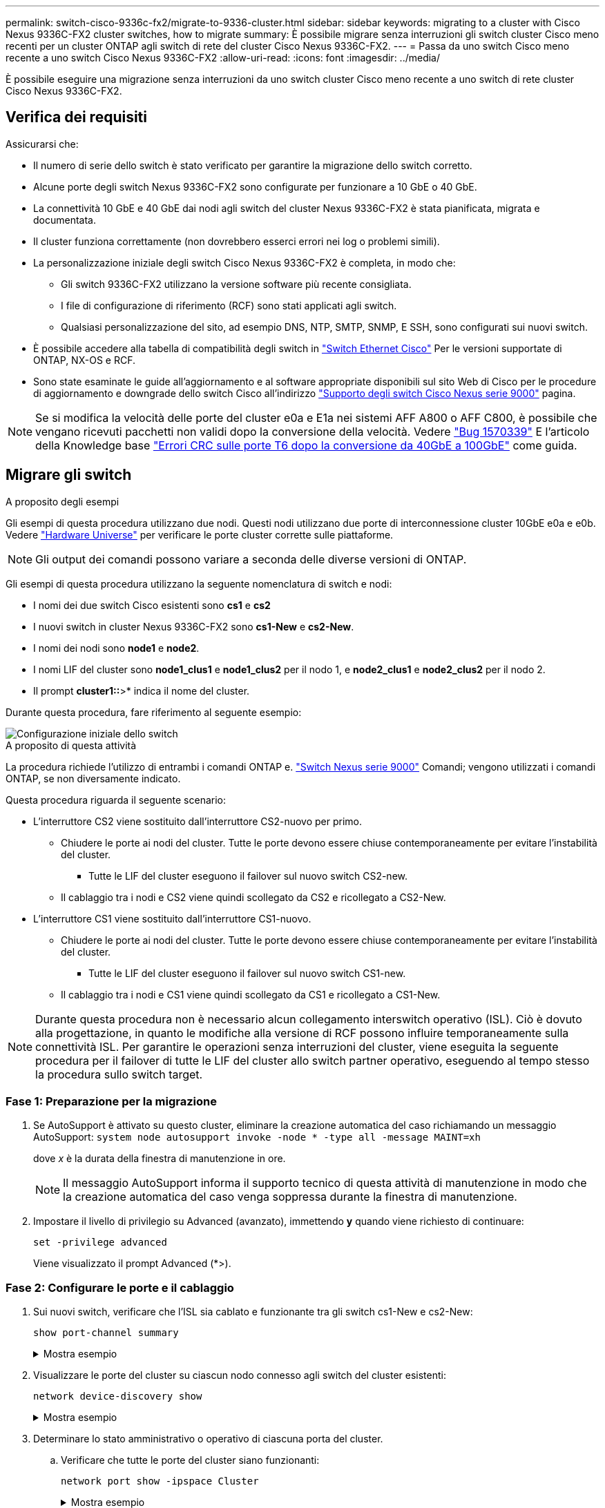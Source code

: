 ---
permalink: switch-cisco-9336c-fx2/migrate-to-9336-cluster.html 
sidebar: sidebar 
keywords: migrating to a cluster with Cisco Nexus 9336C-FX2 cluster switches, how to migrate 
summary: È possibile migrare senza interruzioni gli switch cluster Cisco meno recenti per un cluster ONTAP agli switch di rete del cluster Cisco Nexus 9336C-FX2. 
---
= Passa da uno switch Cisco meno recente a uno switch Cisco Nexus 9336C-FX2
:allow-uri-read: 
:icons: font
:imagesdir: ../media/


[role="lead"]
È possibile eseguire una migrazione senza interruzioni da uno switch cluster Cisco meno recente a uno switch di rete cluster Cisco Nexus 9336C-FX2.



== Verifica dei requisiti

Assicurarsi che:

* Il numero di serie dello switch è stato verificato per garantire la migrazione dello switch corretto.
* Alcune porte degli switch Nexus 9336C-FX2 sono configurate per funzionare a 10 GbE o 40 GbE.
* La connettività 10 GbE e 40 GbE dai nodi agli switch del cluster Nexus 9336C-FX2 è stata pianificata, migrata e documentata.
* Il cluster funziona correttamente (non dovrebbero esserci errori nei log o problemi simili).
* La personalizzazione iniziale degli switch Cisco Nexus 9336C-FX2 è completa, in modo che:
+
** Gli switch 9336C-FX2 utilizzano la versione software più recente consigliata.
** I file di configurazione di riferimento (RCF) sono stati applicati agli switch.
** Qualsiasi personalizzazione del sito, ad esempio DNS, NTP, SMTP, SNMP, E SSH, sono configurati sui nuovi switch.


* È possibile accedere alla tabella di compatibilità degli switch in https://mysupport.netapp.com/site/info/cisco-ethernet-switch["Switch Ethernet Cisco"^] Per le versioni supportate di ONTAP, NX-OS e RCF.
* Sono state esaminate le guide all'aggiornamento e al software appropriate disponibili sul sito Web di Cisco per le procedure di aggiornamento e downgrade dello switch Cisco all'indirizzo https://www.cisco.com/c/en/us/support/switches/nexus-9000-series-switches/series.html["Supporto degli switch Cisco Nexus serie 9000"^] pagina.



NOTE: Se si modifica la velocità delle porte del cluster e0a e E1a nei sistemi AFF A800 o AFF C800, è possibile che vengano ricevuti pacchetti non validi dopo la conversione della velocità. Vedere  https://mysupport.netapp.com/site/bugs-online/product/ONTAP/BURT/1570339["Bug 1570339"^] E l'articolo della Knowledge base https://kb.netapp.com/onprem/ontap/hardware/CRC_errors_on_T6_ports_after_converting_from_40GbE_to_100GbE["Errori CRC sulle porte T6 dopo la conversione da 40GbE a 100GbE"^] come guida.



== Migrare gli switch

.A proposito degli esempi
Gli esempi di questa procedura utilizzano due nodi. Questi nodi utilizzano due porte di interconnessione cluster 10GbE e0a e e0b. Vedere https://hwu.netapp.com/["Hardware Universe"^] per verificare le porte cluster corrette sulle piattaforme.


NOTE: Gli output dei comandi possono variare a seconda delle diverse versioni di ONTAP.

Gli esempi di questa procedura utilizzano la seguente nomenclatura di switch e nodi:

* I nomi dei due switch Cisco esistenti sono *cs1* e *cs2*
* I nuovi switch in cluster Nexus 9336C-FX2 sono *cs1-New* e *cs2-New*.
* I nomi dei nodi sono *node1* e *node2*.
* I nomi LIF del cluster sono *node1_clus1* e *node1_clus2* per il nodo 1, e *node2_clus1* e *node2_clus2* per il nodo 2.
* Il prompt *cluster1::*>* indica il nome del cluster.


Durante questa procedura, fare riferimento al seguente esempio:

image::../media/Initial_setup.png[Configurazione iniziale dello switch]

.A proposito di questa attività
La procedura richiede l'utilizzo di entrambi i comandi ONTAP e. https://www.cisco.com/c/en/us/support/switches/nexus-9000-series-switches/series.html["Switch Nexus serie 9000"^] Comandi; vengono utilizzati i comandi ONTAP, se non diversamente indicato.

Questa procedura riguarda il seguente scenario:

* L'interruttore CS2 viene sostituito dall'interruttore CS2-nuovo per primo.
+
** Chiudere le porte ai nodi del cluster. Tutte le porte devono essere chiuse contemporaneamente per evitare l'instabilità del cluster.
+
*** Tutte le LIF del cluster eseguono il failover sul nuovo switch CS2-new.


** Il cablaggio tra i nodi e CS2 viene quindi scollegato da CS2 e ricollegato a CS2-New.


* L'interruttore CS1 viene sostituito dall'interruttore CS1-nuovo.
+
** Chiudere le porte ai nodi del cluster. Tutte le porte devono essere chiuse contemporaneamente per evitare l'instabilità del cluster.
+
*** Tutte le LIF del cluster eseguono il failover sul nuovo switch CS1-new.


** Il cablaggio tra i nodi e CS1 viene quindi scollegato da CS1 e ricollegato a CS1-New.





NOTE: Durante questa procedura non è necessario alcun collegamento interswitch operativo (ISL). Ciò è dovuto alla progettazione, in quanto le modifiche alla versione di RCF possono influire temporaneamente sulla connettività ISL. Per garantire le operazioni senza interruzioni del cluster, viene eseguita la seguente procedura per il failover di tutte le LIF del cluster allo switch partner operativo, eseguendo al tempo stesso la procedura sullo switch target.



=== Fase 1: Preparazione per la migrazione

. Se AutoSupport è attivato su questo cluster, eliminare la creazione automatica del caso richiamando un messaggio AutoSupport: `system node autosupport invoke -node * -type all -message MAINT=xh`
+
dove _x_ è la durata della finestra di manutenzione in ore.

+

NOTE: Il messaggio AutoSupport informa il supporto tecnico di questa attività di manutenzione in modo che la creazione automatica del caso venga soppressa durante la finestra di manutenzione.

. Impostare il livello di privilegio su Advanced (avanzato), immettendo *y* quando viene richiesto di continuare:
+
`set -privilege advanced`

+
Viene visualizzato il prompt Advanced (*>).





=== Fase 2: Configurare le porte e il cablaggio

. Sui nuovi switch, verificare che l'ISL sia cablato e funzionante tra gli switch cs1-New e cs2-New:
+
`show port-channel summary`

+
.Mostra esempio
[%collapsible]
====
[listing, subs="+quotes"]
----
cs1-new# *show port-channel summary*
Flags:  D - Down        P - Up in port-channel (members)
        I - Individual  H - Hot-standby (LACP only)
        s - Suspended   r - Module-removed
        b - BFD Session Wait
        S - Switched    R - Routed
        U - Up (port-channel)
        p - Up in delay-lacp mode (member)
        M - Not in use. Min-links not met
--------------------------------------------------------------------------------
Group Port-       Type     Protocol  Member Ports
      Channel
--------------------------------------------------------------------------------
1     Po1(SU)     Eth      LACP      Eth1/35(P)   Eth1/36(P)

cs2-new# *show port-channel summary*
Flags:  D - Down        P - Up in port-channel (members)
        I - Individual  H - Hot-standby (LACP only)
        s - Suspended   r - Module-removed
        b - BFD Session Wait
        S - Switched    R - Routed
        U - Up (port-channel)
        p - Up in delay-lacp mode (member)
        M - Not in use. Min-links not met
--------------------------------------------------------------------------------
Group Port-       Type     Protocol  Member Ports
      Channel
--------------------------------------------------------------------------------
1     Po1(SU)     Eth      LACP      Eth1/35(P)   Eth1/36(P)
----
====
. Visualizzare le porte del cluster su ciascun nodo connesso agli switch del cluster esistenti:
+
`network device-discovery show`

+
.Mostra esempio
[%collapsible]
====
[listing, subs="+quotes"]
----
cluster1::*> *network device-discovery show -protocol cdp*
Node/       Local  Discovered
Protocol    Port   Device (LLDP: ChassisID)  Interface         Platform
----------- ------ ------------------------- ----------------  ----------------
node1      /cdp
            e0a    cs1                       Ethernet1/1        N5K-C5596UP
            e0b    cs2                       Ethernet1/2        N5K-C5596UP
node2      /cdp
            e0a    cs1                       Ethernet1/1        N5K-C5596UP
            e0b    cs2                       Ethernet1/2        N5K-C5596UP
----
====
. Determinare lo stato amministrativo o operativo di ciascuna porta del cluster.
+
.. Verificare che tutte le porte del cluster siano funzionanti:
+
`network port show -ipspace Cluster`

+
.Mostra esempio
[%collapsible]
====
[listing, subs="+quotes"]
----
cluster1::*> *network port show -ipspace Cluster*

Node: node1
                                                                       Ignore
                                                  Speed(Mbps) Health   Health
Port      IPspace      Broadcast Domain Link MTU  Admin/Oper  Status   Status
--------- ------------ ---------------- ---- ---- ----------- -------- ------
e0a       Cluster      Cluster          up   9000  auto/10000 healthy  false
e0b       Cluster      Cluster          up   9000  auto/10000 healthy  false

Node: node2
                                                                       Ignore
                                                  Speed(Mbps) Health   Health
Port      IPspace      Broadcast Domain Link MTU  Admin/Oper  Status   Status
--------- ------------ ---------------- ---- ---- ----------- -------- ------
e0a       Cluster      Cluster          up   9000  auto/10000 healthy  false
e0b       Cluster      Cluster          up   9000  auto/10000 healthy  false
----
====
.. Verificare che tutte le interfacce del cluster (LIFF) si trovino sulle porte home:
+
`network interface show -vserver Cluster`

+
.Mostra esempio
[%collapsible]
====
[listing, subs="+quotes"]
----
cluster1::*> *network interface show -vserver Cluster*

            Logical      Status     Network            Current     Current Is
Vserver     Interface    Admin/Oper Address/Mask       Node        Port    Home
----------- -----------  ---------- ------------------ ----------- ------- ----
Cluster
            node1_clus1  up/up      169.254.209.69/16  node1       e0a     true
            node1_clus2  up/up      169.254.49.125/16  node1       e0b     true
            node2_clus1  up/up      169.254.47.194/16  node2       e0a     true
            node2_clus2  up/up      169.254.19.183/16  node2       e0b     true
----
====
.. Verificare che il cluster visualizzi le informazioni per entrambi gli switch del cluster:
+
`system cluster-switch show -is-monitoring-enabled-operational true`

+
.Mostra esempio
[%collapsible]
====
[listing, subs="+quotes"]
----
cluster1::*> *system cluster-switch show -is-monitoring-enabled-operational true*
Switch                      Type               Address          Model
--------------------------- ------------------ ---------------- ---------------
cs1                         cluster-network    10.233.205.92    N5K-C5596UP
      Serial Number: FOXXXXXXXGS
       Is Monitored: true
             Reason: None
   Software Version: Cisco Nexus Operating System (NX-OS) Software, Version
                     9.3(4)
     Version Source: CDP

cs2                         cluster-network     10.233.205.93   N5K-C5596UP
      Serial Number: FOXXXXXXXGD
       Is Monitored: true
             Reason: None
   Software Version: Cisco Nexus Operating System (NX-OS) Software, Version
                     9.3(4)
     Version Source: CDP
----
====


. [[step_4]]Disattiva il ripristino automatico sulle LIF del cluster.
+
Disabilitando l'opzione di auto-revert per questa procedura, le LIF del cluster non torneranno automaticamente alla porta home. Rimangono sulla porta corrente mentre continua ad essere attiva e operativa.

+
`network interface modify -vserver Cluster -lif * -auto-revert false`

+

NOTE: La disattivazione dell'indirizzamento automatico garantisce che ONTAP esegua il failover delle LIF del cluster solo in caso di arresto delle porte dello switch.

. Sullo switch del cluster CS2, chiudere le porte collegate alle porte del cluster di *tutti* i nodi per eseguire il failover delle LIF del cluster:
+
[listing, subs="+quotes"]
----
cs2# *configure*
cs2(config)# *interface eth1/1-1/2*
cs2(config-if-range)# *shutdown*
cs2(config-if-range)# *exit*
cs2(config)# *exit*
cs2#
----
. Verifica che le LIF del cluster abbiano eseguito il failover sulle porte ospitate nello switch del cluster CS1. Questa operazione potrebbe richiedere alcuni secondi.
+
`network interface show -vserver Cluster`

+
.Mostra esempio
[%collapsible]
====
[listing, subs="+quotes"]
----
cluster1::*> *network interface show -vserver Cluster*
            Logical       Status     Network            Current    Current Is
Vserver     Interface     Admin/Oper Address/Mask       Node       Port    Home
----------- ------------- ---------- ------------------ ---------- ------- ----
Cluster
            node1_clus1   up/up      169.254.3.4/16     node1      e0a     true
            node1_clus2   up/up      169.254.3.5/16     node1      e0a     false
            node2_clus1   up/up      169.254.3.8/16     node2      e0a     true
            node2_clus2   up/up      169.254.3.9/16     node2      e0a     false
----
====
. Verificare che il cluster funzioni correttamente:
+
`cluster show`

+
.Mostra esempio
[%collapsible]
====
[listing, subs="+quotes"]
----
cluster1::*> cluster show
Node       Health  Eligibility   Epsilon
---------- ------- ------------- -------
node1      true    true          false
node2      true    true          false
----
====
. Se le LIF del cluster sono state sostituite con lo switch CS1 e il cluster è integro, passare al <<step_10,Fase. 10>>. Se alcune LIF del cluster non sono sane o il cluster non è integro, puoi ripristinare la connettività allo switch CS2, come segue:
+
.. Visualizzare le porte collegate alle porte del cluster di *tutti* i nodi:
+
[listing, subs="+quotes"]
----
cs2# *configure*
cs2(config)# *interface eth1/1-1/2*
cs2(config-if-range)# *no shutdown*
cs2(config-if-range)# *exit*
cs2(config)# *exit*
cs2#
----
.. Verifica che le LIF del cluster abbiano eseguito il failover sulle porte ospitate nello switch del cluster CS1. Questa operazione potrebbe richiedere alcuni secondi.
+
`network interface show -vserver Cluster`

+
.Mostra esempio
[%collapsible]
====
[listing, subs="+quotes"]
----
cluster1::*> *network interface show -vserver Cluster*
            Logical       Status     Network            Current    Current Is
Vserver     Interface     Admin/Oper Address/Mask       Node       Port    Home
----------- ------------- ---------- ------------------ ---------- ------- ----
Cluster
            node1_clus1   up/up      169.254.3.4/16     node1      e0a     true
            node1_clus2   up/up      169.254.3.5/16     node1      e0a     false
            node2_clus1   up/up      169.254.3.8/16     node2      e0a     true
            node2_clus2   up/up      169.254.3.9/16     node2      e0a     false
----
====
.. Verificare che il cluster funzioni correttamente:
+
`cluster show`

+
.Mostra esempio
[%collapsible]
====
[listing, subs="+quotes"]
----
cluster1::*> cluster show
Node       Health  Eligibility   Epsilon
---------- ------- ------------- -------
node1      true    true          false
node2      true    true          false
----
====


. Dopo aver ripristinato lo stato della LIF e del cluster, riavviare il processo da <<step_4,Fase. 4>>.
. [[STEP_10]]spostare tutti i cavi di collegamento del nodo del cluster dal vecchio switch CS2 al nuovo switch CS2.
+
*I cavi di connessione del nodo del cluster sono stati spostati nel nuovo switch cs2*

+
image::../media/new_switch_cs1.png[I cavi di connessione del nodo del cluster sono stati spostati nel nuovo switch cs2]

. Verificare lo stato delle connessioni di rete trasferite a cs2-New:
+
`network port show -ipspace Cluster`

+
.Mostra esempio
[%collapsible]
====
[listing, subs="+quotes"]
----
cluster1::*> *network port show -ipspace Cluster*

Node: node1
                                                                       Ignore
                                                  Speed(Mbps) Health   Health
Port      IPspace      Broadcast Domain Link MTU  Admin/Oper  Status   Status
--------- ------------ ---------------- ---- ---- ----------- -------- ------
e0a       Cluster      Cluster          up   9000  auto/10000 healthy  false
e0b       Cluster      Cluster          up   9000  auto/10000 healthy  false

Node: node2
                                                                       Ignore
                                                  Speed(Mbps) Health   Health
Port      IPspace      Broadcast Domain Link MTU  Admin/Oper  Status   Status
--------- ------------ ---------------- ---- ---- ----------- -------- ------
e0a       Cluster      Cluster          up   9000  auto/10000 healthy  false
e0b       Cluster      Cluster          up   9000  auto/10000 healthy  false
----
====
+
Tutte le porte del cluster spostate devono essere in alto.

. Controllare le informazioni sulle porte del cluster:
+
`network device-discovery show -protocol cdp`

+
.Mostra esempio
[%collapsible]
====
[listing, subs="+quotes"]
----
cluster1::*> *network device-discovery show -protocol cdp*

Node/       Local  Discovered
Protocol    Port   Device (LLDP: ChassisID)  Interface      Platform
----------- ------ ------------------------- -------------  --------------
node1      /cdp
            e0a    cs1                       Ethernet1/1    N5K-C5596UP
            e0b    cs2-new                   Ethernet1/1/1  N9K-C9336C-FX2

node2      /cdp
            e0a    cs1                       Ethernet1/2    N5K-C5596UP
            e0b    cs2-new                   Ethernet1/1/2  N9K-C9336C-FX2
----
====
+
Verificare che le porte del cluster spostate vedano lo switch cs2-new come il neighbor.

. Confermare i collegamenti della porta dello switch dal punto di vista dello switch CS2-New:
+
[listing, subs="+quotes"]
----
cs2-new# *show interface brief*
cs2-new# *show cdp neighbors*
----
. Sullo switch del cluster CS1, chiudere le porte collegate alle porte del cluster di *tutti* i nodi per eseguire il failover delle LIF del cluster.
+
[listing, subs="+quotes"]
----
cs1# *configure*
cs1(config)# *interface eth1/1-1/2*
cs1(config-if-range)# *shutdown*
cs1(config-if-range)# *exit*
cs1(config)# *exit*
cs1#
----
+
Tutte le LIF del cluster eseguono il failover sullo switch da CS2 nuovi.

. Verificare che le LIF del cluster abbiano eseguito il failover alle porte ospitate nello switch CS2-new. Questa operazione potrebbe richiedere alcuni secondi:
+
`network interface show -vserver Cluster`

+
.Mostra esempio
[%collapsible]
====
[listing, subs="+quotes"]
----
cluster1::*> *network interface show -vserver Cluster*
            Logical      Status     Network            Current     Current Is
Vserver     Interfac     Admin/Oper Address/Mask       Node        Port    Home
----------- ------------ ---------- ------------------ ----------- ------- ----
Cluster
            node1_clus1  up/up      169.254.3.4/16     node1       e0b     false
            node1_clus2  up/up      169.254.3.5/16     node1       e0b     true
            node2_clus1  up/up      169.254.3.8/16     node2       e0b     false
            node2_clus2  up/up      169.254.3.9/16     node2       e0b     true
----
====
. Verificare che il cluster funzioni correttamente:
+
`cluster show`

+
.Mostra esempio
[%collapsible]
====
[listing, subs="+quotes"]
----
cluster1::*> *cluster show*
Node       Health  Eligibility   Epsilon
---------- ------- ------------- -------
node1      true    true          false
node2      true    true          false
----
====
. Spostare i cavi di connessione del nodo del cluster da cs1 al nuovo switch cs1-new.
+
*I cavi di connessione del nodo del cluster sono stati spostati nel nuovo switch cs1*

+
image::../media/new_switch_cs2.png[I cavi di connessione del nodo del cluster sono stati spostati nel nuovo switch cs1]

. Verificare lo stato delle connessioni di rete trasferite a cs1-New:
+
`network port show -ipspace Cluster`

+
.Mostra esempio
[%collapsible]
====
[listing, subs="+quotes"]
----
cluster1::*> *network port show -ipspace Cluster*

Node: node1
                                                                       Ignore
                                                  Speed(Mbps) Health   Health
Port      IPspace      Broadcast Domain Link MTU  Admin/Oper  Status   Status
--------- ------------ ---------------- ---- ---- ----------- -------- ------
e0a       Cluster      Cluster          up   9000  auto/10000 healthy  false
e0b       Cluster      Cluster          up   9000  auto/10000 healthy  false

Node: node2
                                                                       Ignore
                                                  Speed(Mbps) Health   Health
Port      IPspace      Broadcast Domain Link MTU  Admin/Oper  Status   Status
--------- ------------ ---------------- ---- ---- ----------- -------- ------
e0a       Cluster      Cluster          up   9000  auto/10000 healthy  false
e0b       Cluster      Cluster          up   9000  auto/10000 healthy  false
----
====
+
Tutte le porte del cluster spostate devono essere in alto.

. Controllare le informazioni sulle porte del cluster:
+
`network device-discovery show`

+
.Mostra esempio
[%collapsible]
====
[listing, subs="+quotes"]
----
cluster1::*> *network device-discovery show -protocol cdp*
Node/       Local  Discovered
Protocol    Port   Device (LLDP: ChassisID)  Interface       Platform
----------- ------ ------------------------- --------------  --------------
node1      /cdp
            e0a    cs1-new                   Ethernet1/1/1   N9K-C9336C-FX2
            e0b    cs2-new                   Ethernet1/1/2   N9K-C9336C-FX2

node2      /cdp
            e0a    cs1-new                   Ethernet1/1/1   N9K-C9336C-FX2
            e0b    cs2-new                   Ethernet1/1/2   N9K-C9336C-FX2
----
====
+
Verificare che le porte del cluster spostate vedano lo switch cs1-new come il neighbor.

. Confermare i collegamenti della porta dello switch dal punto di vista dello switch CS1-New:
+
[listing, subs="+quotes"]
----
cs1-new# *show interface brief*
cs1-new# *show cdp neighbors*
----
. Verificare che l'ISL tra cs1-new e cs2-new sia ancora operativo:
+
`show port-channel summary`

+
.Mostra esempio
[%collapsible]
====
[listing, subs="+quotes"]
----
cs1-new# *show port-channel summary*
Flags:  D - Down        P - Up in port-channel (members)
        I - Individual  H - Hot-standby (LACP only)
        s - Suspended   r - Module-removed
        b - BFD Session Wait
        S - Switched    R - Routed
        U - Up (port-channel)
        p - Up in delay-lacp mode (member)
        M - Not in use. Min-links not met
--------------------------------------------------------------------------------
Group Port-       Type     Protocol  Member Ports
      Channel
--------------------------------------------------------------------------------
1     Po1(SU)     Eth      LACP      Eth1/35(P)   Eth1/36(P)

cs2-new# *show port-channel summary*
Flags:  D - Down        P - Up in port-channel (members)
        I - Individual  H - Hot-standby (LACP only)
        s - Suspended   r - Module-removed
        b - BFD Session Wait
        S - Switched    R - Routed
        U - Up (port-channel)
        p - Up in delay-lacp mode (member)
        M - Not in use. Min-links not met
--------------------------------------------------------------------------------
Group Port-       Type     Protocol  Member Ports
      Channel
--------------------------------------------------------------------------------
1     Po1(SU)     Eth      LACP      Eth1/35(P)   Eth1/36(P)
----
====




=== Fase 3: Verificare la configurazione

. Abilitare il ripristino automatico sulle LIF del cluster.
+
`network interface modify -vserver Cluster -lif * -auto-revert true`

. Verificare che le LIF del cluster siano ripristinate alle porte home (questa operazione potrebbe richiedere un minuto):
+
`network interface show -vserver Cluster`

+
Se le LIF del cluster non sono tornate alla porta home, ripristinarle manualmente:

+
`network interface revert -vserver Cluster -lif *`

. Verificare che il cluster funzioni correttamente:
+
`cluster show`

. Verificare la connettività delle interfacce del cluster remoto:


[role="tabbed-block"]
====
.ONTAP 9.9.1 e versioni successive
--
È possibile utilizzare `network interface check cluster-connectivity` per avviare un controllo di accessibilità per la connettività del cluster e visualizzare i dettagli:

`network interface check cluster-connectivity start` e. `network interface check cluster-connectivity show`

[listing, subs="+quotes"]
----
cluster1::*> *network interface check cluster-connectivity start*
----
*NOTA:* attendere alcuni secondi prima di eseguire il `show` comando per visualizzare i dettagli.

[listing, subs="+quotes"]
----
cluster1::*> *network interface check cluster-connectivity show*
                                  Source          Destination       Packet
Node   Date                       LIF             LIF               Loss
------ -------------------------- --------------- ----------------- -----------
node1
       3/5/2022 19:21:18 -06:00   node1_clus2      node2_clus1      none
       3/5/2022 19:21:20 -06:00   node1_clus2      node2_clus2      none

node2
       3/5/2022 19:21:18 -06:00   node2_clus2      node1_clus1      none
       3/5/2022 19:21:20 -06:00   node2_clus2      node1_clus2      none
----
--
.Tutte le release di ONTAP
--
Per tutte le release di ONTAP, è possibile utilizzare anche `cluster ping-cluster -node <name>` comando per controllare la connettività:

`cluster ping-cluster -node <name>`

[listing, subs="+quotes"]
----
cluster1::*> *cluster ping-cluster -node node2*
Host is node2
Getting addresses from network interface table...
Cluster node1_clus1 169.254.209.69 node1     e0a
Cluster node1_clus2 169.254.49.125 node1     e0b
Cluster node2_clus1 169.254.47.194 node2     e0a
Cluster node2_clus2 169.254.19.183 node2     e0b
Local = 169.254.47.194 169.254.19.183
Remote = 169.254.209.69 169.254.49.125
Cluster Vserver Id = 4294967293
Ping status:
....
Basic connectivity succeeds on 4 path(s)
Basic connectivity fails on 0 path(s)
................
Detected 9000 byte MTU on 4 path(s):
    Local 169.254.19.183 to Remote 169.254.209.69
    Local 169.254.19.183 to Remote 169.254.49.125
    Local 169.254.47.194 to Remote 169.254.209.69
    Local 169.254.47.194 to Remote 169.254.49.125
Larger than PMTU communication succeeds on 4 path(s)
RPC status:
2 paths up, 0 paths down (tcp check)
2 paths up, 0 paths down (udp check)
----
--
====
. [[step5]]se è stata soppressa la creazione automatica dei casi, riattivarla richiamando un messaggio AutoSupport: `system node autosupport invoke -node * -type all -message MAINT=END`


.Quali sono le prossime novità?
link:../switch-cshm/config-overview.html["Configurare il monitoraggio dello stato dello switch"].
